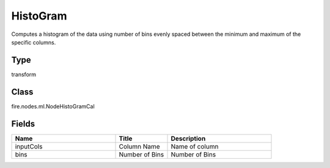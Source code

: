 HistoGram
=========== 

Computes a histogram of the data using number of bins evenly spaced between the minimum and maximum of the specific columns.

Type
--------- 

transform

Class
--------- 

fire.nodes.ml.NodeHistoGramCal

Fields
--------- 

.. list-table::
      :widths: 10 5 10
      :header-rows: 1

      * - Name
        - Title
        - Description
      * - inputCols
        - Column Name
        - Name of column
      * - bins
        - Number of Bins
        - Number of Bins




